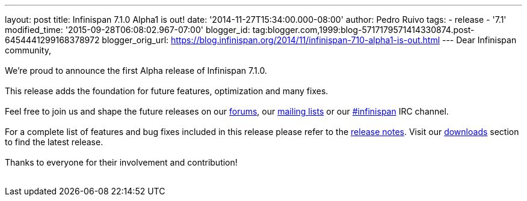 ---
layout: post
title: Infinispan 7.1.0 Alpha1 is out!
date: '2014-11-27T15:34:00.000-08:00'
author: Pedro Ruivo
tags:
- release
- '7.1'
modified_time: '2015-09-28T06:08:02.967-07:00'
blogger_id: tag:blogger.com,1999:blog-5717179571414330874.post-6454441299168378972
blogger_orig_url: https://blog.infinispan.org/2014/11/infinispan-710-alpha1-is-out.html
---
Dear Infinispan community, +
 +
We're proud to announce the first Alpha release of Infinispan 7.1.0. +
 +
This release adds the foundation for future features, optimization and
many fixes. +
 +
Feel free to join us and shape the future releases on our
http://www.jboss.org/infinispan/forums[forums], our
https://lists.jboss.org/mailman/listinfo/infinispan-dev[mailing lists]
or our http://webchat.freenode.net/?channels=%23infinispan[#infinispan]
IRC channel. +
 +
For a complete list of features and bug fixes included in this release
please refer to the
https://issues.jboss.org/secure/ReleaseNote.jspa?projectId=12310799&version=12325977[release
notes]. Visit our http://infinispan.org/download/[downloads] section to
find the latest release. +
 +
Thanks to everyone for their involvement and contribution! +
 +
